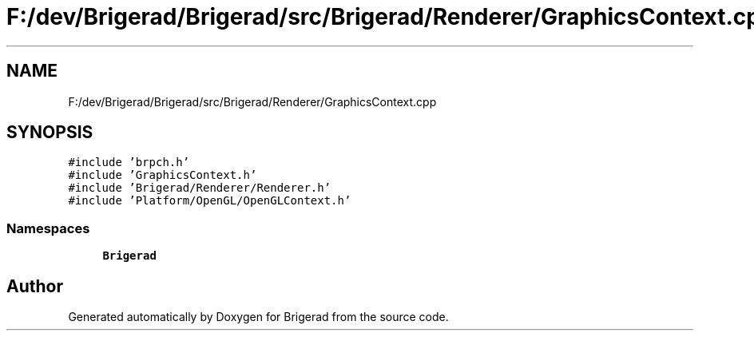 .TH "F:/dev/Brigerad/Brigerad/src/Brigerad/Renderer/GraphicsContext.cpp" 3 "Sun Feb 7 2021" "Version 0.2" "Brigerad" \" -*- nroff -*-
.ad l
.nh
.SH NAME
F:/dev/Brigerad/Brigerad/src/Brigerad/Renderer/GraphicsContext.cpp
.SH SYNOPSIS
.br
.PP
\fC#include 'brpch\&.h'\fP
.br
\fC#include 'GraphicsContext\&.h'\fP
.br
\fC#include 'Brigerad/Renderer/Renderer\&.h'\fP
.br
\fC#include 'Platform/OpenGL/OpenGLContext\&.h'\fP
.br

.SS "Namespaces"

.in +1c
.ti -1c
.RI " \fBBrigerad\fP"
.br
.in -1c
.SH "Author"
.PP 
Generated automatically by Doxygen for Brigerad from the source code\&.

